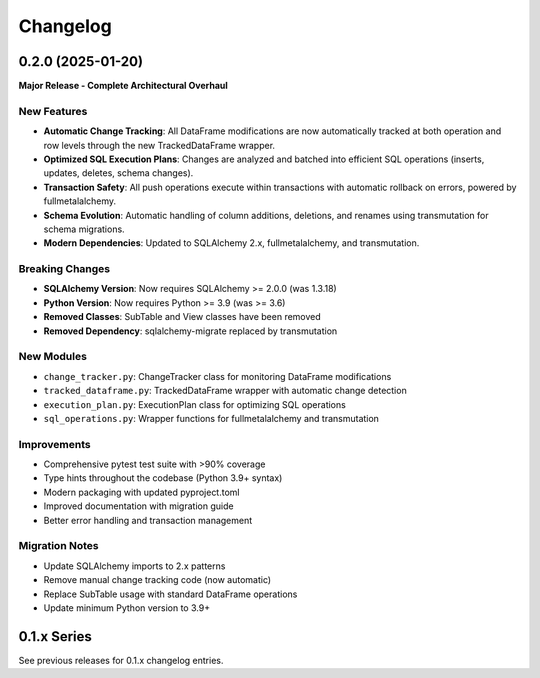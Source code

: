 
Changelog
=========

0.2.0 (2025-01-20)
------------------

**Major Release - Complete Architectural Overhaul**

New Features
~~~~~~~~~~~~

* **Automatic Change Tracking**: All DataFrame modifications are now automatically tracked
  at both operation and row levels through the new TrackedDataFrame wrapper.
* **Optimized SQL Execution Plans**: Changes are analyzed and batched into efficient SQL
  operations (inserts, updates, deletes, schema changes).
* **Transaction Safety**: All push operations execute within transactions with automatic
  rollback on errors, powered by fullmetalalchemy.
* **Schema Evolution**: Automatic handling of column additions, deletions, and renames
  using transmutation for schema migrations.
* **Modern Dependencies**: Updated to SQLAlchemy 2.x, fullmetalalchemy, and transmutation.

Breaking Changes
~~~~~~~~~~~~~~~~

* **SQLAlchemy Version**: Now requires SQLAlchemy >= 2.0.0 (was 1.3.18)
* **Python Version**: Now requires Python >= 3.9 (was >= 3.6)
* **Removed Classes**: SubTable and View classes have been removed
* **Removed Dependency**: sqlalchemy-migrate replaced by transmutation

New Modules
~~~~~~~~~~~

* ``change_tracker.py``: ChangeTracker class for monitoring DataFrame modifications
* ``tracked_dataframe.py``: TrackedDataFrame wrapper with automatic change detection
* ``execution_plan.py``: ExecutionPlan class for optimizing SQL operations
* ``sql_operations.py``: Wrapper functions for fullmetalalchemy and transmutation

Improvements
~~~~~~~~~~~~

* Comprehensive pytest test suite with >90% coverage
* Type hints throughout the codebase (Python 3.9+ syntax)
* Modern packaging with updated pyproject.toml
* Improved documentation with migration guide
* Better error handling and transaction management

Migration Notes
~~~~~~~~~~~~~~~

* Update SQLAlchemy imports to 2.x patterns
* Remove manual change tracking code (now automatic)
* Replace SubTable usage with standard DataFrame operations
* Update minimum Python version to 3.9+

0.1.x Series
------------

See previous releases for 0.1.x changelog entries.